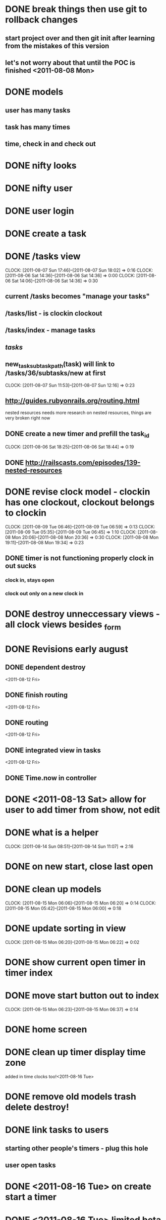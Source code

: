 * DONE break things then use git to rollback changes
** start project over and then git init after learning from the mistakes of this version
** let's not worry about that until the POC is finished <2011-08-08 Mon>
* DONE models
** user has many tasks
** task has many times
** time, check in and check out
* DONE nifty looks
* DONE nifty user
* DONE user login
* DONE create a task
* DONE /tasks view
  CLOCK: [2011-08-07 Sun 17:46]--[2011-08-07 Sun 18:02] =>  0:16
  CLOCK: [2011-08-06 Sat 14:36]--[2011-08-06 Sat 14:36] =>  0:00
  CLOCK: [2011-08-06 Sat 14:06]--[2011-08-06 Sat 14:36] =>  0:30
** current /tasks becomes "manage your tasks"
** /tasks/list - is clockin clockout
** /tasks/index - manage tasks
** /tasks/
** new_task_subtask_path(task) will link to /tasks/36/subtasks/new at first
   CLOCK: [2011-08-07 Sun 11:53]--[2011-08-07 Sun 12:16] =>  0:23
** http://guides.rubyonrails.org/routing.html
   nested resources
   needs more research on nested resources, things are very broken
   right now
** DONE create a new timer and prefill the task_id
   CLOCK: [2011-08-06 Sat 18:25]--[2011-08-06 Sat 18:44] =>  0:19
** DONE http://railscasts.com/episodes/139-nested-resources
* DONE revise clock model - clockin has one clockout, clockout belongs to clockin
  CLOCK: [2011-08-09 Tue 06:46]--[2011-08-09 Tue 06:59] =>  0:13
  CLOCK: [2011-08-09 Tue 05:35]--[2011-08-09 Tue 06:45] =>  1:10
  CLOCK: [2011-08-08 Mon 20:06]--[2011-08-08 Mon 20:36] =>  0:30
  CLOCK: [2011-08-08 Mon 19:11]--[2011-08-08 Mon 19:34] =>  0:23
** DONE timer is not functioning properly clock in out sucks
*** clock in, stays open
*** clock out only on a new clock in
* DONE destroy unneccessary views - all clock views besides _form
* DONE Revisions early august
** DONE dependent destroy 
<2011-08-12 Fri>
** DONE finish routing
<2011-08-12 Fri>
** DONE routing
<2011-08-12 Fri>
** DONE integrated view in tasks
<2011-08-12 Fri>
** DONE Time.now in controller
* DONE <2011-08-13 Sat> allow for user to add timer from show, not edit
* DONE what is a helper
  CLOCK: [2011-08-14 Sun 08:51]--[2011-08-14 Sun 11:07] =>  2:16
* DONE on new start, close last open
* DONE clean up models
  CLOCK: [2011-08-15 Mon 06:06]--[2011-08-15 Mon 06:20] =>  0:14
  CLOCK: [2011-08-15 Mon 05:42]--[2011-08-15 Mon 06:00] =>  0:18
* DONE update sorting in view
  CLOCK: [2011-08-15 Mon 06:20]--[2011-08-15 Mon 06:22] =>  0:02
* DONE show current open timer in timer index
* DONE move start button out to index
  CLOCK: [2011-08-15 Mon 06:23]--[2011-08-15 Mon 06:37] =>  0:14
* DONE home screen
* DONE clean up timer display time zone
added in time clocks too!<2011-08-16 Tue>
* DONE remove old models trash delete destroy!
* DONE link tasks to users
** starting other people's timers - plug this hole
** user open tasks
* DONE <2011-08-16 Tue> on create start a timer
* DONE <2011-08-16 Tue> limited beta in the morning
* DONE <2011-08-16 Tue> determine mvp for people to start beta testing
** just starting and stopping basic timers is not useful, need to slice and dice basic analytics
WE'LL DO IT LIVE!<2011-08-17 Wed>
* DONE <2011-08-16 Tue> push to git hub
not really needed until I get more people working on it... cross that bridge <2011-08-17 Wed>
* DONE <2011-08-17 Wed> heroku migration is busted
controller bug<2011-08-20 Sat>
* DONE <2011-08-20 Sat> Clarify intent
circle back on more feedback<2011-08-20 Sat>
* DONE <2011-08-20 Sat> clearer UX
first pass<2011-08-20 Sat>
* DONE provide feedback mechanism
blog post for now<2011-08-20 Sat>
** DONE emails to me realistic version 1
** reddit style dream state
** tweets at me?
* TODO <2011-08-20 Sat> fix clocks after the fact?
* TODO <2011-08-20 Sat> cute branding with a robot and a blog
** TODO <2011-08-20 Sat> this is a robot helping you track your time
* TODO <2011-08-20 Sat> google around for other people that did this, buffet style steal ideas
* TODO <2011-08-20 Sat> Elevate try it now
** TODO "try it out"
*** just try it out, create a temporary user that will be purged if yo
*** plug in an email address and create a user
*** use an email address
*** try it out weekly cleanout to purge old tried accounts
*** create a user with a random string password
*** with a generated dictionary name
* TODO <2011-08-20 Sat> Give day so far view up top
* TODO <2011-08-20 Sat> Last 24
* TODO <2011-08-20 Sat> Last week color bar
* TODO <2011-08-20 Sat> Front page accordion video demo
* TODO <2011-08-16 Tue> allow to create tasks without starting them - top form
* TODO <2011-08-16 Tue> Annotate tasks - accomplished x
** DONE <2011-08-16 Tue> add notes field
** TODO add notes field to views
*** show - each row
*** edit - each row
*** index - most recently checked out
*** TODO <2011-08-17 Wed> clock controller is broken
* TODO <2011-08-16 Tue> graceful bomb on someone accessing something they shouldn't
* TODO <2011-08-16 Tue> determine method of ranking all tasks on front window besides most recent up top
* TODO analytics
** daily totals
** weekly totals
** unclocked time
** graph time
** allow a data dump
** daily graph
** weekly graph
** compare to goals
** TODO show total time next to each timer
** TODO Link tasks - display them in chronological order with sliding effect
** TODO tag tasks to collect them
* TODO warn people on how long they've been doing something,
** flash the browser window or do an alert?
** TODO warn people on too long,
** TODO clock to new, or "oh shit I forgot to clock out" mark that to unknown time
* TODO merge with goals idea?
* TODO mobile css
* TODO <2011-08-16 Tue> link and categorize tasks
* TODO <2011-08-16 Tue> edit user link up top
* TODO <2011-08-16 Tue> View to revise timers that looks like google cal stretching back and forth
* TODO <2011-08-16 Tue> Insert in middle of tasks
* TODO <2011-08-16 Tue> Make modifying tasks and timers easy in case someone screws it up
* TODO <2011-08-16 Tue> Integrate with g cal?
* TODO <2011-08-16 Tue> Push idea of singletasking to reduce thrashing
* TODO <2011-08-16 Tue> start with the idea of just recording high granularity time (work/pleasure/rest/misc)
** TODO <2011-08-16 Tue> then move to phase2
* TODO <2011-08-16 Tue> Pomodoro play chimes or low gongs and be seen next to the main clocks
* TODO <2011-08-16 Tue> Personally keep track of tasks as you work on them. Rapid project management.
* TODO <2011-08-16 Tue> model moderator views on top of users and groups
* TODO <2011-08-17 Wed> tag on task end
* TODO <2011-08-17 Wed> rename last clock if you got side tracked?
* thoughts
** sell to small businesses to help people track time on projects
*** "you're spending a lot of time, on x, try to improve process"
*** sales process?
*** "how much time do you spend on value add activities?"
*** how much time do you spend doing the things you value?
*** this will help to find out those numbers so you can be more aware
*** this is a tool for individuals or small businesses to track how much time they spend on things
*** it can help you make decisions on how to change your time allocations
*** it will generate meaningful reports and dashboards - LIVE
*** you will be able to see what you've been doing for the last week, compare weeks
*** you will be able to see what your people are clocking right now (creepy?)
*** "a project management tool for the individual"
*** compare to rescue time
**** rescue time tracks usage on a computer, requires less diligence
**** this tracks time on any task, requires diligence
** aim is to minimize unknown time - show unknown time dash
*** phase 1 - minimize unknown time
*** phase 2 - set goals
** bring to startup weekend looking for biz plan and cash and marketing
** TODO <2011-08-18 Thu> simpleology, intro video reads like some super motivational bullshit
** push to redeem coupon for free month, but free month still needs a credit card which will be charged 57$ after
** no way to easily exit without evil backbutton
** video to confirm email
** top bar has how far you are
** sounds way too close to scientology, feels like I'm being recruited for some weird lifestyle change and cult
** stepping thru from confirmation to login was unclear
** this looks like a very deliberate means for establishing a process around actually completing tasks
** doesn't follow DMAIC, just tries to drop in a new process, I'm already dragging my heels on adoption.
** much too much click thru already, i'm bored of this.
** it also looks like I'm not going to have enough time this morning to try it out
** I'll have to come back to it later
** robot on okc, rescue time
** 
* recommend a password sentence - reference xkcd comic
* 6 sigma your life
** Define your day
** Measure how much time you spend doing things
** Improve your time usage to target your goals
** Analyse the results - are you hitting targets
** Control - keep an eye on things, DON'T LOSE SIGHT OF YOUR GOALS
* TODO <2011-08-20 Sat> Agile your life. Set one project goal help thru agile process of backlog and burndown.
* TODO <2011-08-20 Sat> Switch modes between assign task at start or start task mark at end.
* TODO <2011-08-20 Sat> Clock only tags on finish not start.
* TODO <2011-08-20 Sat> open id via warden
